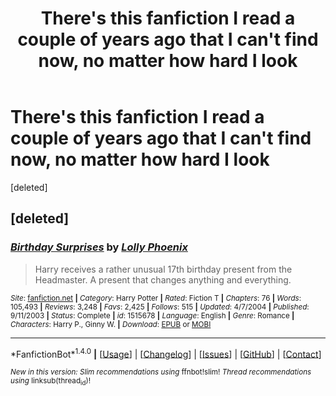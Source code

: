 #+TITLE: There's this fanfiction I read a couple of years ago that I can't find now, no matter how hard I look

* There's this fanfiction I read a couple of years ago that I can't find now, no matter how hard I look
:PROPERTIES:
:Score: 5
:DateUnix: 1500437651.0
:DateShort: 2017-Jul-19
:END:
[deleted]


** [deleted]
:PROPERTIES:
:Score: 3
:DateUnix: 1500445222.0
:DateShort: 2017-Jul-19
:END:

*** [[http://www.fanfiction.net/s/1515678/1/][*/Birthday Surprises/*]] by [[https://www.fanfiction.net/u/453460/Lolly-Phoenix][/Lolly Phoenix/]]

#+begin_quote
  Harry receives a rather unusual 17th birthday present from the Headmaster. A present that changes anything and everything.
#+end_quote

^{/Site/: [[http://www.fanfiction.net/][fanfiction.net]] *|* /Category/: Harry Potter *|* /Rated/: Fiction T *|* /Chapters/: 76 *|* /Words/: 105,493 *|* /Reviews/: 3,248 *|* /Favs/: 2,425 *|* /Follows/: 515 *|* /Updated/: 4/7/2004 *|* /Published/: 9/11/2003 *|* /Status/: Complete *|* /id/: 1515678 *|* /Language/: English *|* /Genre/: Romance *|* /Characters/: Harry P., Ginny W. *|* /Download/: [[http://www.ff2ebook.com/old/ffn-bot/index.php?id=1515678&source=ff&filetype=epub][EPUB]] or [[http://www.ff2ebook.com/old/ffn-bot/index.php?id=1515678&source=ff&filetype=mobi][MOBI]]}

--------------

*FanfictionBot*^{1.4.0} *|* [[[https://github.com/tusing/reddit-ffn-bot/wiki/Usage][Usage]]] | [[[https://github.com/tusing/reddit-ffn-bot/wiki/Changelog][Changelog]]] | [[[https://github.com/tusing/reddit-ffn-bot/issues/][Issues]]] | [[[https://github.com/tusing/reddit-ffn-bot/][GitHub]]] | [[[https://www.reddit.com/message/compose?to=tusing][Contact]]]

^{/New in this version: Slim recommendations using/ ffnbot!slim! /Thread recommendations using/ linksub(thread_id)!}
:PROPERTIES:
:Author: FanfictionBot
:Score: 5
:DateUnix: 1500445242.0
:DateShort: 2017-Jul-19
:END:
